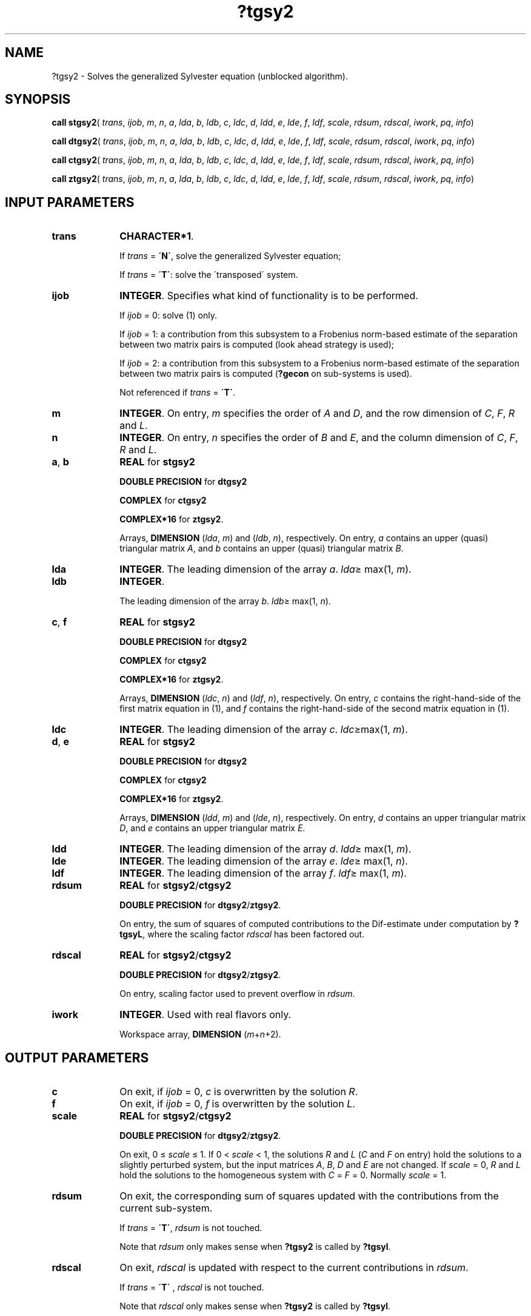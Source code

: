 .\" Copyright (c) 2002 \- 2008 Intel Corporation
.\" All rights reserved.
.\"
.TH ?tgsy2 3 "Intel Corporation" "Copyright(C) 2002 \- 2008" "Intel(R) Math Kernel Library"
.SH NAME
?tgsy2 \- Solves the generalized Sylvester equation (unblocked algorithm).
.SH SYNOPSIS
.PP
\fBcall stgsy2\fR( \fItrans\fR, \fIijob\fR, \fIm\fR, \fIn\fR, \fIa\fR, \fIlda\fR, \fIb\fR, \fIldb\fR, \fIc\fR, \fIldc\fR, \fId\fR, \fIldd\fR, \fIe\fR, \fIlde\fR, \fIf\fR, \fIldf\fR, \fIscale\fR, \fIrdsum\fR, \fIrdscal\fR, \fIiwork\fR, \fIpq\fR, \fIinfo\fR)
.PP
\fBcall dtgsy2\fR( \fItrans\fR, \fIijob\fR, \fIm\fR, \fIn\fR, \fIa\fR, \fIlda\fR, \fIb\fR, \fIldb\fR, \fIc\fR, \fIldc\fR, \fId\fR, \fIldd\fR, \fIe\fR, \fIlde\fR, \fIf\fR, \fIldf\fR, \fIscale\fR, \fIrdsum\fR, \fIrdscal\fR, \fIiwork\fR, \fIpq\fR, \fIinfo\fR)
.PP
\fBcall ctgsy2\fR( \fItrans\fR, \fIijob\fR, \fIm\fR, \fIn\fR, \fIa\fR, \fIlda\fR, \fIb\fR, \fIldb\fR, \fIc\fR, \fIldc\fR, \fId\fR, \fIldd\fR, \fIe\fR, \fIlde\fR, \fIf\fR, \fIldf\fR, \fIscale\fR, \fIrdsum\fR, \fIrdscal\fR, \fIiwork\fR, \fIpq\fR, \fIinfo\fR)
.PP
\fBcall ztgsy2\fR( \fItrans\fR, \fIijob\fR, \fIm\fR, \fIn\fR, \fIa\fR, \fIlda\fR, \fIb\fR, \fIldb\fR, \fIc\fR, \fIldc\fR, \fId\fR, \fIldd\fR, \fIe\fR, \fIlde\fR, \fIf\fR, \fIldf\fR, \fIscale\fR, \fIrdsum\fR, \fIrdscal\fR, \fIiwork\fR, \fIpq\fR, \fIinfo\fR)
.SH INPUT PARAMETERS

.TP 10
\fBtrans\fR
.NL
\fBCHARACTER*1\fR. 
.IP
If \fItrans\fR = \fB\'N\'\fR, solve the generalized Sylvester equation;
.IP
If \fItrans\fR = \fB\'T\'\fR: solve the \'transposed\' system.
.TP 10
\fBijob\fR
.NL
\fBINTEGER\fR. Specifies what kind of functionality is to be performed. 
.IP
If \fIijob\fR = 0: solve (1) only. 
.IP
If \fIijob\fR = 1: a contribution from this subsystem to a Frobenius norm-based estimate of the separation between two matrix pairs is computed (look ahead strategy is used);
.IP
If \fIijob\fR  = 2: a contribution from this subsystem to a Frobenius norm-based estimate of the separation between two matrix pairs is computed (\fB?gecon\fR on sub-systems is used). 
.IP
Not referenced if \fItrans\fR = \fB\'T\'\fR.
.TP 10
\fBm\fR
.NL
\fBINTEGER\fR. On entry, \fIm\fR specifies the order of \fIA\fR and \fID\fR, and the row dimension of \fIC\fR, \fIF\fR, \fIR\fR and \fIL\fR.
.TP 10
\fBn\fR
.NL
\fBINTEGER\fR. On entry, \fIn\fR specifies the order of \fIB\fR and \fIE\fR, and the column dimension of \fIC\fR, \fIF\fR, \fIR\fR and \fIL\fR.
.TP 10
\fBa\fR, \fBb\fR
.NL
\fBREAL\fR for \fBstgsy2\fR
.IP
\fBDOUBLE PRECISION\fR for \fBdtgsy2\fR
.IP
\fBCOMPLEX\fR for \fBctgsy2\fR
.IP
\fBCOMPLEX*16\fR for \fBztgsy2\fR.
.IP
Arrays, \fBDIMENSION\fR (\fIlda\fR, \fIm\fR) and (\fIldb\fR, \fIn\fR), respectively. On entry, \fIa\fR contains an upper (quasi) triangular matrix \fIA\fR, and \fIb\fR contains an upper (quasi) triangular matrix \fIB\fR.
.TP 10
\fBlda\fR
.NL
\fBINTEGER\fR. The leading dimension of the array \fIa\fR. \fIlda\fR\(>= max(1, \fIm\fR).
.TP 10
\fBldb\fR
.NL
\fBINTEGER\fR. 
.IP
The leading dimension of the array \fIb\fR. \fIldb\fR\(>= max(1, \fIn\fR).
.TP 10
\fBc\fR, \fBf\fR
.NL
\fBREAL\fR for \fBstgsy2\fR
.IP
\fBDOUBLE PRECISION\fR for \fBdtgsy2\fR
.IP
\fBCOMPLEX\fR for \fBctgsy2\fR
.IP
\fBCOMPLEX*16\fR for \fBztgsy2\fR.
.IP
Arrays, \fBDIMENSION\fR (\fIldc\fR, \fIn\fR) and (\fIldf\fR, \fIn\fR), respectively. On entry, \fIc\fR contains the right-hand-side of the first matrix equation in (1), and \fIf\fR contains the right-hand-side of the second matrix equation in (1).
.TP 10
\fBldc\fR
.NL
\fBINTEGER\fR. The leading dimension of the array \fIc\fR. \fIldc\fR\(>=max(1, \fIm\fR).
.TP 10
\fBd\fR, \fBe\fR
.NL
\fBREAL\fR for \fBstgsy2\fR
.IP
\fBDOUBLE PRECISION\fR for \fBdtgsy2\fR
.IP
\fBCOMPLEX\fR for \fBctgsy2\fR
.IP
\fBCOMPLEX*16\fR for \fBztgsy2\fR.
.IP
Arrays, \fBDIMENSION\fR (\fIldd\fR, \fIm\fR) and (\fIlde\fR, \fIn\fR), respectively. On entry, \fId\fR contains an upper triangular matrix \fID\fR, and \fIe\fR contains an upper triangular matrix \fIE\fR.
.TP 10
\fBldd\fR
.NL
\fBINTEGER\fR. The leading dimension of the array \fId\fR. \fIldd\fR\(>= max(1, \fIm\fR).
.TP 10
\fBlde\fR
.NL
\fBINTEGER\fR. The leading dimension of the array \fIe\fR. \fIlde\fR\(>= max(1, \fIn\fR).
.TP 10
\fBldf\fR
.NL
\fBINTEGER\fR. The leading dimension of the array \fIf\fR. \fIldf\fR\(>= max(1, \fIm\fR).
.TP 10
\fBrdsum\fR
.NL
\fBREAL\fR for \fBstgsy2\fR/\fBctgsy2\fR
.IP
\fBDOUBLE PRECISION\fR for \fBdtgsy2\fR/\fBztgsy2\fR.
.IP
On entry, the sum of squares of computed contributions to the Dif-estimate under computation by \fB?tgsyL\fR, where the scaling factor \fIrdscal\fR has been factored out.
.TP 10
\fBrdscal\fR
.NL
\fBREAL\fR for \fBstgsy2\fR/\fBctgsy2\fR
.IP
\fBDOUBLE PRECISION\fR for \fBdtgsy2\fR/\fBztgsy2\fR.
.IP
On entry, scaling factor used to prevent overflow in \fIrdsum\fR.
.TP 10
\fBiwork\fR
.NL
\fBINTEGER\fR. Used with real flavors only. 
.IP
Workspace array, \fBDIMENSION\fR (\fIm\fR+\fIn\fR+2).
.SH OUTPUT PARAMETERS

.TP 10
\fBc\fR
.NL
On exit, if \fIijob\fR = 0, \fIc\fR is overwritten by the solution \fIR\fR.
.TP 10
\fBf\fR
.NL
On exit, if \fIijob\fR = 0, \fIf\fR is overwritten by the solution \fIL\fR.
.TP 10
\fBscale\fR
.NL
\fBREAL\fR for \fBstgsy2\fR/\fBctgsy2\fR
.IP
\fBDOUBLE PRECISION\fR for \fBdtgsy2\fR/\fBztgsy2\fR.
.IP
On exit, 0 \(<= \fIscale\fR \(<= 1. If 0 < \fIscale\fR < 1, the solutions \fIR\fR and \fIL\fR (\fIC\fR and \fIF\fR on entry) hold the solutions to a slightly perturbed system, but the input matrices \fIA\fR, \fIB\fR, \fID\fR and \fIE\fR are not changed. If \fIscale\fR = 0, \fIR\fR and \fIL\fR hold the solutions to the homogeneous system with \fIC\fR = \fIF\fR = 0. Normally \fIscale\fR = 1.
.TP 10
\fBrdsum\fR
.NL
On exit, the corresponding sum of squares updated with the contributions from the current sub-system. 
.IP
If \fItrans\fR = \fB\'T\'\fR, \fIrdsum\fR is not touched. 
.IP
Note that \fIrdsum\fR only makes sense when \fB?tgsy2\fR is called by \fB?tgsyl\fR.
.TP 10
\fBrdscal\fR
.NL
On exit, \fIrdscal\fR is updated with respect to the current contributions in \fIrdsum\fR. 
.IP
If \fItrans\fR = \fB\'T\'\fR , \fIrdscal\fR is not touched. 
.IP
Note that \fIrdscal\fR only makes sense when \fB?tgsy2\fR is called by \fB?tgsyl\fR.
.TP 10
\fBpq\fR
.NL
\fBINTEGER\fR. Used with real flavors only. 
.IP
On exit, the number of subsystems (of size 2-by-2, 4-by-4 and 8-by-8) solved by the routine \fBstgsy2\fR/\fBdtgsy2\fR.
.TP 10
\fBinfo\fR
.NL
\fBINTEGER\fR. On exit, if \fIinfo\fR is set to
.IP
= 0: Successful exit
.IP
< 0: If \fIinfo\fR = -\fIi\fR, the \fIi\fR-th argument has an illegal value.
.IP
> 0: The matrix pairs (\fIA\fR, \fID\fR) and (\fIB\fR, \fIE\fR) have common or very close eigenvalues.
